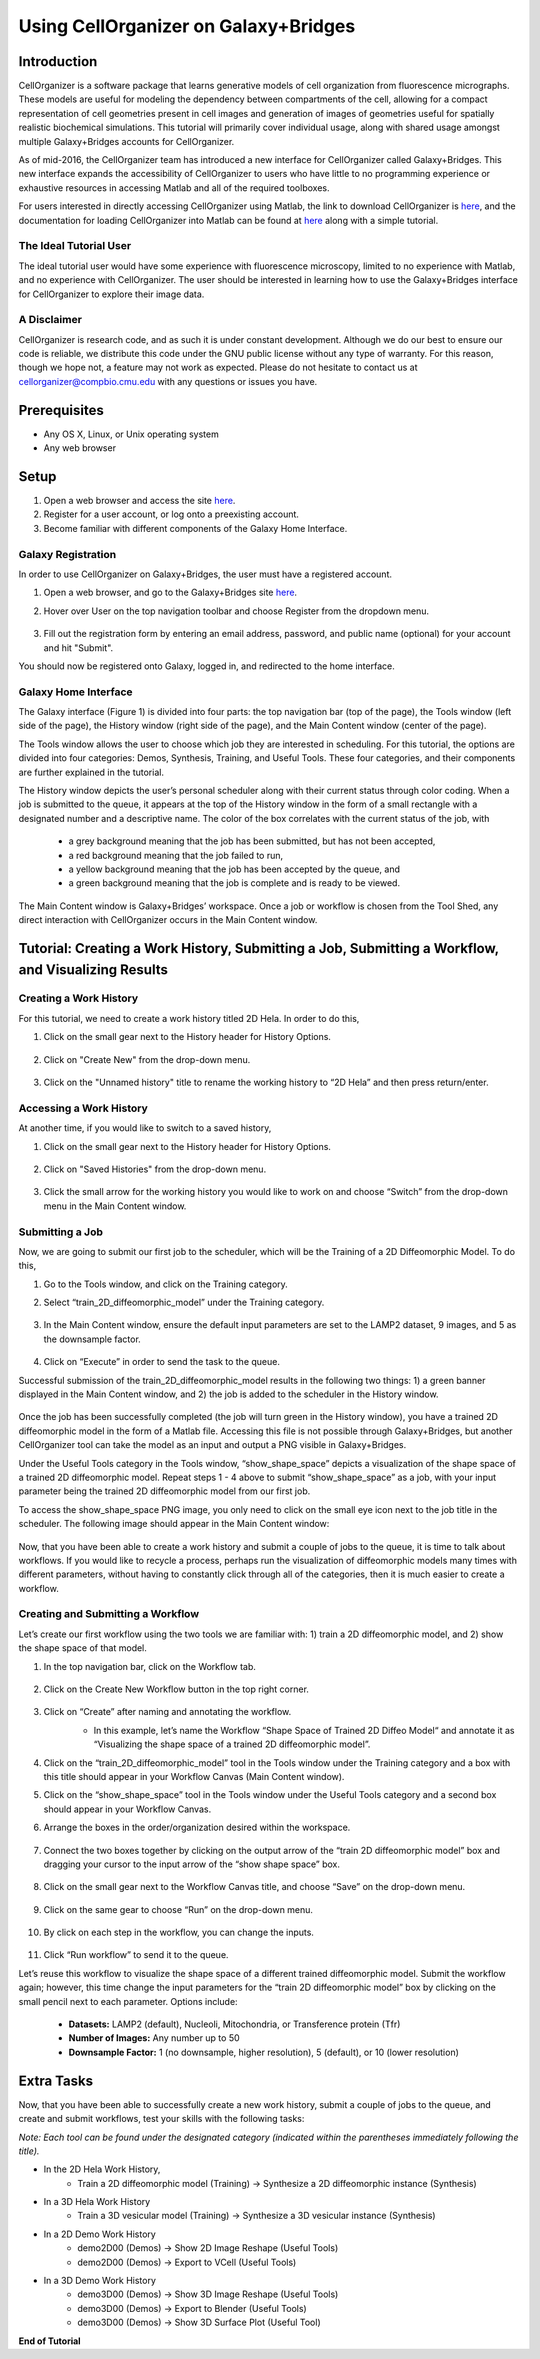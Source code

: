 Using CellOrganizer on Galaxy+Bridges
=====================================

.. raw:: html

    <div style="margin-top:10px;">
      <iframe width="560" height="315" src="https://www.youtube.com/embed/ngtb4Sl1U5c" frameborder="0" allowfullscreen></iframe>
    </div>

Introduction
************
CellOrganizer is a software package that learns generative models of cell organization from fluorescence micrographs. These models are useful for modeling the dependency between compartments of the cell, allowing for a compact representation of cell geometries present in cell images and generation of images of geometries useful for spatially realistic biochemical simulations. This tutorial will primarily cover individual usage, along with shared usage amongst multiple Galaxy+Bridges accounts for CellOrganizer.

As of mid-2016, the CellOrganizer team has introduced a new interface for CellOrganizer called Galaxy+Bridges. This new interface expands the accessibility of CellOrganizer to users who have little to no programming experience or exhaustive resources in accessing Matlab and all of the required toolboxes.

For users interested in directly accessing CellOrganizer using Matlab, the link to download CellOrganizer is `here <http://cellorganizer.org/Downloads/v2.5/index.html>`_, and the documentation for loading CellOrganizer into Matlab can be found at `here <http://cellorganizer.org/docs/v2.5/chapters/start.html>`_ along with a simple tutorial.

The Ideal Tutorial User
-----------------------

The ideal tutorial user would have some experience with fluorescence microscopy, limited to no experience with Matlab, and no experience with CellOrganizer. The user should be interested in learning how to use the Galaxy+Bridges interface for CellOrganizer to explore their image data.

A Disclaimer
------------

CellOrganizer is research code, and as such it is under constant development. Although we do our best to ensure our code is reliable, we distribute this code under the GNU public license without any type of warranty. For this reason, though we hope not, a feature may not work as expected. Please do not hesitate to contact us at cellorganizer@compbio.cmu.edu with any questions or issues you have.

Prerequisites
*************

* Any OS X, Linux, or Unix operating system
* Any web browser

Setup
*****

#. Open a web browser and access the site `here <http://galaxy2.bridges.psc.edu>`_.
#. Register for a user account, or log onto a preexisting account.
#. Become familiar with different components of the Galaxy Home Interface.

Galaxy Registration
-------------------
In order to use CellOrganizer on Galaxy+Bridges, the user must have a registered account.

#. Open a web browser, and go to the Galaxy+Bridges site `here <http://galaxy2.bridges.psc.edu>`_.

#. Hover over User on the top navigation toolbar and choose Register from the dropdown menu.

    .. image:: ../images/galaxy_bridges/registerbutton.png
        :align: center
        :width: 240px
        :height: 240px

#. Fill out the registration form by entering an email address, password, and public name (optional) for your account and hit "Submit".

You should now be registered onto Galaxy, logged in, and redirected to the home interface.

Galaxy Home Interface
---------------------

The Galaxy interface (Figure 1) is divided into four parts: the top navigation bar (top of the page), the Tools window (left side of the page), the History window (right side of the page), and the Main Content window (center of the page).

.. image:: ../images/galaxy_bridges/galaxyinterface.png

The Tools window allows the user to choose which job they are interested in scheduling. For this tutorial, the options are divided into four categories: Demos, Synthesis, Training, and Useful Tools. These four categories, and their components are further explained in the tutorial.

The History window depicts the user’s personal scheduler along with their current status through color coding. When a job is submitted to the queue, it appears at the top of the History window in the form of a small rectangle with a designated number and a descriptive name. The color of the box correlates with the current status of the job, with

    * a grey background meaning that the job has been submitted, but has not been accepted,
    * a red background meaning that the job failed to run,
    * a yellow background meaning that the job has been accepted by the queue, and
    * a green background meaning that the job is complete and is ready to be viewed.

The Main Content window is Galaxy+Bridges’ workspace. Once a job or workflow is chosen from the Tool Shed, any direct interaction with CellOrganizer occurs in the Main Content window.

Tutorial: Creating a Work History, Submitting a Job, Submitting a Workflow, and Visualizing Results
*********

Creating a Work History
-----------------------

For this tutorial, we need to create a work history titled 2D Hela. In order to do this,

#. Click on the small gear next to the History header for History Options.

    .. image:: ../images/galaxy_bridges/historyGear.png
        :align: center
        :width: 240px
        :height: 240px


#. Click on "Create New" from the drop-down menu.

    .. image:: ../images/galaxy_bridges/historyDropdown.png
        :align: center
        :width: 240px
        :height: 240px


#. Click on the "Unnamed history" title to rename the working history to “2D Hela” and then press return/enter.

    .. image:: ../images/galaxy_bridges/renameHistory.png
        :align: center
        :width: 240px
        :height: 240px


Accessing a Work History
------------------------

At another time, if you would like to switch to a saved history,

#. Click on the small gear next to the History header for History Options.

    .. image:: ../images/galaxy_bridges/historyGear.png
        :align: center
        :width: 240px
        :height: 240px


#. Click on "Saved Histories" from the drop-down menu.

    .. image:: ../images/galaxy_bridges/savedHistories.png
        :align: center
        :width: 240px
        :height: 240px


#. Click the small arrow for the working history you would like to work on and choose “Switch” from the drop-down menu in the Main Content window.

    .. image:: ../images/galaxy_bridges/switchHistories.png
        :align: center

Submitting a Job
----------------
Now, we are going to submit our first job to the scheduler, which will be the Training of a 2D Diffeomorphic Model. To do this, 

#. Go to the Tools window, and click on the Training category.

#. Select “train_2D_diffeomorphic_model” under the Training category.

    .. image:: ../images/galaxy_bridges/train2DJob.png
        :align: center
        :width: 240px
        :height: 240px


#. In the Main Content window, ensure the default input parameters are set to the LAMP2 dataset, 9 images, and 5 as the downsample factor.

    .. image:: ../images/galaxy_bridges/defaultParameters.png
        :align: center

#. Click on “Execute” in order to send the task to the queue.

Successful submission of the train_2D_diffeomorphic_model results in the following two things: 1) a green banner displayed in the Main Content window, and 2) the job is added to the scheduler in the History window.

    .. image:: ../images/galaxy_bridges/successfulSubmission.png
        :align: center

    .. image:: ../images/galaxy_bridges/jobScheduled.png
        :align: center
        :width: 240px
        :height: 240px


Once the job has been successfully completed (the job will turn green in the History window), you have a trained 2D diffeomorphic model in the form of a Matlab file. Accessing this file is not possible through Galaxy+Bridges, but another CellOrganizer tool can take the model as an input and output a PNG visible in Galaxy+Bridges. 

Under the Useful Tools category in the Tools window, “show_shape_space” depicts a visualization of the shape space of a trained 2D diffeomorphic model. Repeat steps 1 - 4 above to submit “show_shape_space” as a job, with your input parameter being the trained 2D diffeomorphic model from our first job.

To access the show_shape_space PNG image, you only need to click on the small eye icon next to the job title in the scheduler. The following image should appear in the Main Content window:

    .. image:: ../images/galaxy_bridges/showShapeSpace.png
        :align: center

Now, that you have been able to create a work history and submit a couple of jobs to the queue, it is time to talk about workflows. If you would like to recycle a process, perhaps run the visualization of diffeomorphic models many times with different parameters, without having to constantly click through all of the categories, then it is much easier to create a workflow.

Creating and Submitting a Workflow
----------------------------------

Let’s create our first workflow using the two tools we are familiar with: 1) train a 2D diffeomorphic model, and 2) show the shape space of that model.

#. In the top navigation bar, click on the Workflow tab.

    .. image:: ../images/galaxy_bridges/workflowButton.png
        :align: center

#. Click on the Create New Workflow button in the top right corner.

    .. image:: ../images/galaxy_bridges/createNewWorkflow.png
        :align: center
        :width: 240px
        :height: 240px


#. Click on “Create” after naming and annotating the workflow.
    * In this example, let’s name the Workflow “Shape Space of Trained 2D Diffeo Model“ and annotate it as “Visualizing the shape space of a trained 2D diffeomorphic model”.

    .. image:: ../images/galaxy_bridges/nameWorkflow.png
        :align: center

#. Click on the “train_2D_diffeomorphic_model” tool in the Tools window under the Training category and a box with this title should appear in your Workflow Canvas (Main Content window).

#. Click on the “show_shape_space” tool in the Tools window under the Useful Tools category and a second box should appear in your Workflow Canvas.

#. Arrange the boxes in the order/organization desired within the workspace.

    .. image:: ../images/galaxy_bridges/workflowBoxes.png
        :align: center

#. Connect the two boxes together by clicking on the output arrow of the “train 2D diffeomorphic model” box and dragging your cursor to the input arrow of the “show shape space” box.

    .. image:: ../images/galaxy_bridges/connectedBoxes.png
        :align: center

#. Click on the small gear next to the Workflow Canvas title, and choose “Save” on the drop-down menu.

    .. image:: ../images/galaxy_bridges/workflowSave.png
        :align: center
        :width: 240px
        :height: 240px


#. Click on the same gear to choose “Run” on the drop-down menu.

    .. image:: ../images/galaxy_bridges/workflowRun.png
        :align: center
        :width: 240px
        :height: 240px


#. By click on each step in the workflow, you can change the inputs.

    .. image:: ../images/galaxy_bridges/workflowInputs.png
        :align: center

#. Click “Run workflow” to send it to the queue.

Let’s reuse this workflow to visualize the shape space of a different trained diffeomorphic model. Submit the workflow again; however, this time change the input parameters for the “train 2D diffeomorphic model” box by clicking on the small pencil next to each parameter. Options include:

    * **Datasets:** LAMP2 (default), Nucleoli, Mitochondria, or Transference protein (Tfr)
    * **Number of Images:** Any number up to 50
    * **Downsample Factor:** 1 (no downsample, higher resolution), 5 (default), or 10 (lower resolution)

Extra Tasks
***********

Now, that you have been able to successfully create a new work history, submit a couple of jobs to the queue, and create and submit workflows, test your skills with the following tasks:

*Note: Each tool can be found under the designated category (indicated within the parentheses immediately following the title).*

* In the 2D Hela Work History,
    * Train a 2D diffeomorphic model (Training) → Synthesize a 2D diffeomorphic instance (Synthesis)

* In  a 3D Hela Work History
    * Train a 3D vesicular model (Training) → Synthesize a 3D vesicular instance (Synthesis)

* In a 2D Demo Work History
    * demo2D00 (Demos) → Show 2D Image Reshape (Useful Tools)
    * demo2D00 (Demos) → Export to VCell (Useful Tools)

* In a 3D Demo Work History
    * demo3D00 (Demos) → Show 3D Image Reshape (Useful Tools)
    * demo3D00 (Demos) → Export to Blender (Useful Tools)
    * demo3D00 (Demos) → Show 3D Surface Plot (Useful Tool)

**End of Tutorial**



